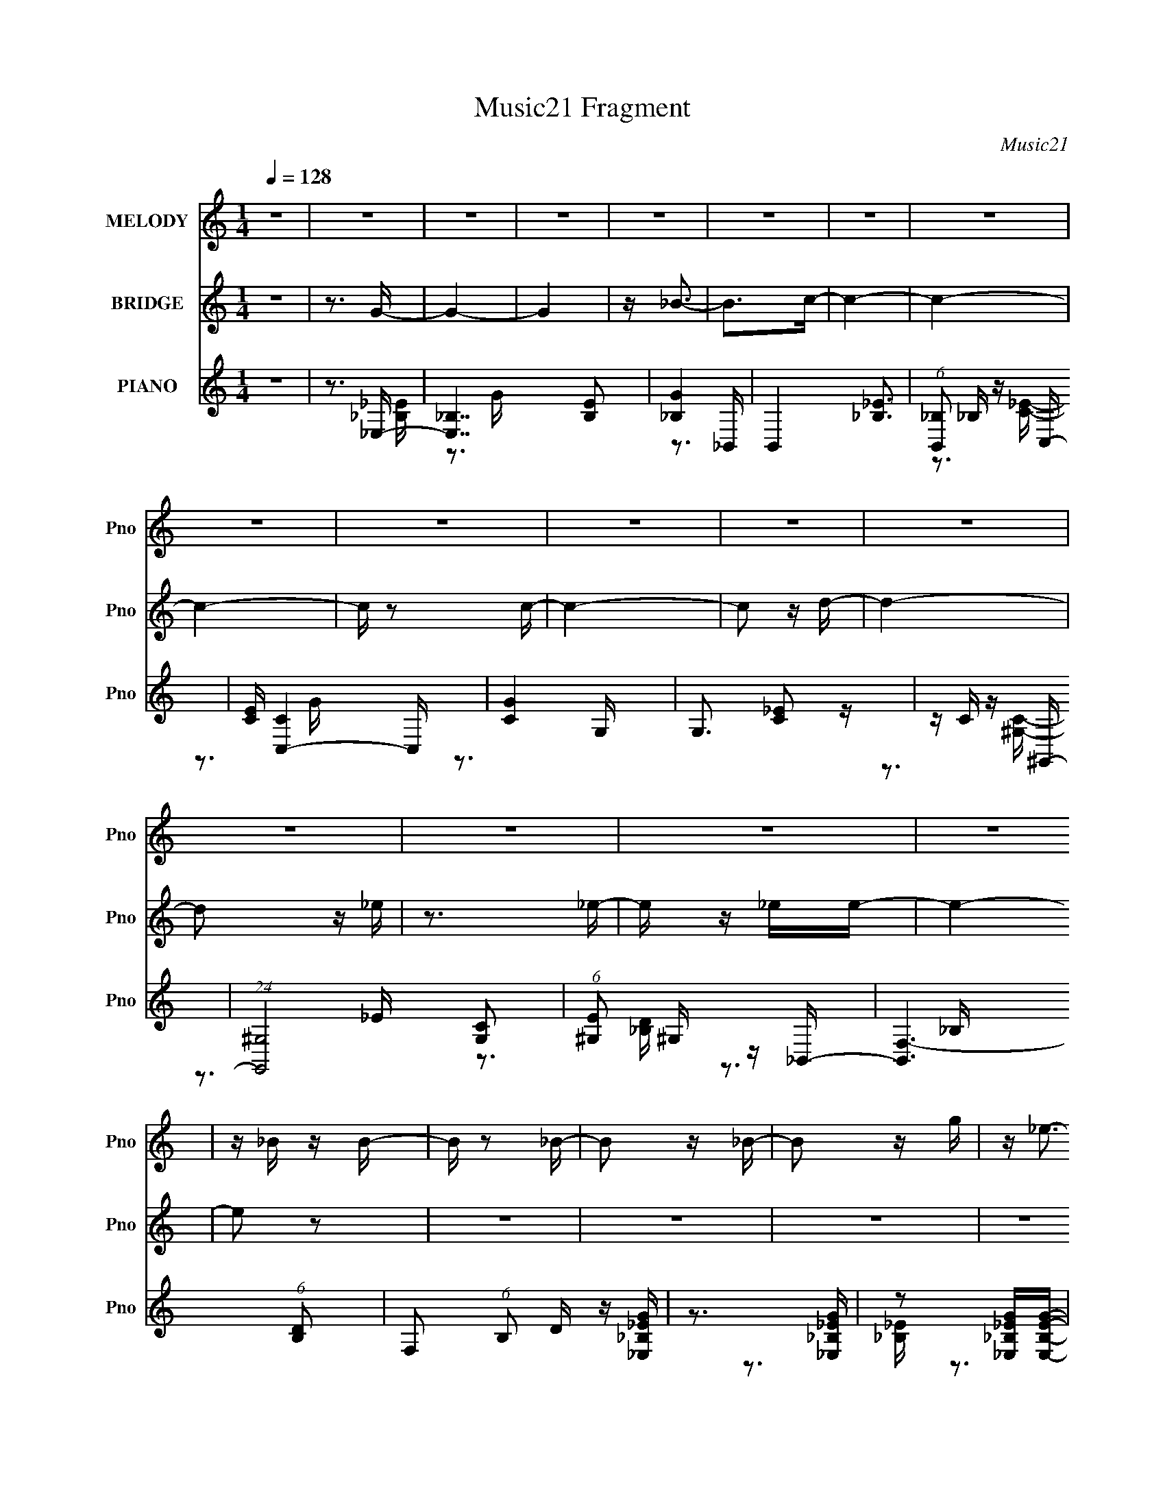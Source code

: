 X:1
T:Music21 Fragment
C:Music21
%%score 1 ( 2 3 ) ( 4 5 6 )
L:1/16
Q:1/4=128
M:1/4
I:linebreak $
K:none
V:1 treble nm="MELODY" snm="Pno"
V:2 treble nm="BRIDGE" snm="Pno"
V:3 treble 
L:1/4
V:4 treble nm="PIANO" snm="Pno"
V:5 treble 
V:6 treble 
V:1
 z4 | z4 | z4 | z4 | z4 | z4 | z4 | z4 | z4 | z4 | z4 | z4 | z4 | z4 | z4 | z4 | z4 | z _B z B- | %18
 B z2 _B- | B2 z _B- | B2 z g | z _e3- | e4- | e4- | e z3 | z _B z B- | B2 z _B- | B2 z _B- | %28
 B2 z c | z _B3- | B4 | z4 | z4 | z3 _B- | B2 z _B- | B2 z _B- | B2 z _b | z g3- | g4- | g2 z2 | %40
 z3 f- | f_e2f- | f2 z f- | f2 z f- | f2 z c- | c_e z f- | f4- | f4- | f4 | z _B z B- | B2 z _B- | %51
 B2 z _B- | B2 z g- | g2<_e2- | e4- | e z3 | z4 | z _B z B- | B2 z _B- | B2 z _B- | B2 z c | %61
 z _B3- | B4- | B4- | B2 z2 | z3 _B- | B2 z _B- | B2 z _B- | B2 z _b | z g3- | g4- | g z3 | %72
 z3[Q:1/4=128] f- | f_e z f- | f2 z f- | f2 z f- | f2 z c- | cd z _e- | e4- | e4- | e4- | e z2 g- | %82
 g z ^g_b | z _b z b | z c'[Q:1/4=128] z _b- | b4- | b z3 | z4 | z4 | z3 _e- | e z fg | z g z g | %92
 z _b z g- | g4- | g z3 | z4 | z4 | z3 g- | g z ^g_b | z _b z b | z c' z _b- | b4- | b z3 | z4 | %104
 z2[Q:1/4=128] z2 | z3 _e- | e z fg | z g z g | z _b z g- | g4- | g z3 | z4 | z4 | z3 c | %114
[Q:1/4=128] z c3 | z d2_e- | e2 z c' | z c' z _b- | b2 z ^g- | gg2f- | f4- | f z2 g- | g z ^g_b | %123
 z c' z _b- | b4 | z3 _e- | e z fg | z _b[Q:1/4=128] z g- | g2 z2 | z3 c | z c3- | c_e2d- | %132
 d2>c2- | c_B2_e- | e4- | e4- | e4- | e3 z | (3:2:2z4[Q:1/4=128] z2 | z4 | z4 | z _B z B- | %142
 B z2 _B- | B2 z _B- | B2 z g | z _e3- | e4- | e4- | e z3 | z _B z B- | B2 z _B- | B2 z _B- | %152
 B2 z c | z _B3- | B4 | z4 | z4 | z3 _B- | B2 z _B- | B2 z _B- | B2 z _b | z g3- | g4- | g2 z2 | %164
 z3 f- | f_e2f- | f2[Q:1/4=128] z f- | f2 z f- | f2 z c- | c_e z f- | f4- | f4- | f4 | z _B z B- | %174
 B2 z _B- | B2 z _B- | B2 z g- | g2<_e2- | e4- | e z3 | z4 | z _B z B- | B2 z _B- | B2 z _B- | %184
 B2 z c | z _B3- | B4- | B4- | B2 z2 | z3 _B- | B2 z _B- | B2 z _B- | B2 z _b | z g3- | g4- | %195
 g z3 | z3 f- | f_e z f- | f2 z f- | f2 z f- | f2 z c- | cd z _e- | e4- | e4- | e4- | e z2 g- | %206
 g z ^g_b | z _b z b | z c' z _b- | b4- | b z3 | z4 | z4 | z3 _e- | e z fg | z g z g | z _b z g- | %217
 g4- | g z3 | z4 | z4 | z3 g- | g z ^g_b | z _b z b | z c' z _b- | b4- | b z3 | z4 | z4 | z3 _e- | %230
[Q:1/4=128] e z fg | z g z g | z _b z g- | g4- | g z3 | z4 | z4 | z3 c | z c3 | z d2_e- | e2 z c' | %241
 z c' z _b- | b2 z ^g- | gg2f- | f4- | f z2 g- | g z ^g_b | z c' z _b- | b4 | z3 _e- | e z fg | %251
 z _b z g- | g2 z2 | z3 c | z c3- | c_e2d- | d2>c2- | c_B2_e- | e4- | e4- | e4- | e3 z |] %262
V:2
 z4 | z3 G- | G4- | G4 | z _B3- | B2>c2- | c4- | c4- | c4- | c z2 c- | c4- | c2 z d- | d4- | %13
 d2 z _e | z3 _e- | e z _ee- | e4- | e2 z2 | z4 | z4 | z4 | z4 | z _B z g | z _e2 z | z4 | z4 | %26
 z4 | z4 | z4 | z4 | z _B z c | z _B3- | B z3 | z4 | z4 | z4 | z4 | z4 | z _B z _b | z g3- | g3 z | %41
 z4 | z4 | z4 | z4 | z4 | z3 _B- | B2>_b2- | b2 z f- | f2 z g- | g4- | g4- | g4- | g2 z2 | %54
 z _B z g | z _e3- | e2 z2 | z4 | z4 | z4 | z4 | z4 | z _B z c- | c2<_B2- | B4- | B z3 | z4 | z4 | %68
 z4 | z4 | z _B2_b | z g3- | g3[Q:1/4=128] z | z4 | z4 | z4 | z3 c | z d z _e- | e4- | e4- | e4- | %81
 e z2 [_EG]- | [EG]4- | [EG]4- | [EG]4[Q:1/4=128] | z3 _B | z c z _B- | B z2 _B | z c z _B- | %89
 B z2 [_EG]- | [EG]4- | [EG]4- | [EG]4- | [EG]2 z G | z _B z G- | G z2 G | z _B z G- | %97
 G z2 [_EG]- | [EG]4- | [EG]4- | [EG]4 | z3 _B | z c z _B- | B z2 _B | z c[Q:1/4=128] z _B- | %105
 B z2 [_EG]- | [EG]4- | [EG]4- | [EG]4- | [EG]2 z _B | z _B z G- | G z2 _B | z _B z G- | G z3 | %114
[Q:1/4=128] z3 c- | c2>_e2- | e2 z g- | g2 z _b- | b2 z ^g | z g2f- | f4- | f2 z [_eg]- | [eg] z3 | %123
 z3 [_eg]- | [eg] z ^g_b | z c' z [c_e] | z4 | z2[Q:1/4=128] z [c_e] | z2 fg | z _b z ^G- | %130
 G4 c4- | c2 z [_Bd]- | [Bd]4- | [Bd]2 z2 | z f z g | z _b z g | z3 _B | z _e3- | e4-[Q:1/4=128] | %139
 e4- | e2 z2 | z4 | z4 | z4 | z4 | z4 | z _B z g | z _e2 z | z4 | z4 | z4 | z4 | z4 | z3 c- | %154
 c_B z c | z _B3- | B z3 | z4 | z4 | z4 | z _e2_b- | bg2c- | c3 _B _b | z g3- | g3 z | z4 | %166
 (3:2:2z2[Q:1/4=128] z4 | z4 | z4 | z4 | z3 _B- | B2>_b2- | b2 z f- | f2 z g- | g4- | g4- | g4- | %177
 g2 z2 | z _B z g | z _e3- | e2 z2 | z4 | z4 | z4 | z4 | z4 | z _B z c- | c2<_B2- | B4- | B z3 | %190
 z4 | z4 | z4 | z4 | z _B2_b | z g3- | g3 z | z4 | z4 | z4 | z3 c | z d z _e- | e4- | e4- | e4- | %205
 e z2 [_EG]- | [EG]4- | [EG]4- | [EG]4 | z3 _B | z c z _B- | B z2 _B | z c z _B- | B z2 [_EG]- | %214
 [EG]4- | [EG]4- | [EG]4- | [EG]2 z G | z _B z G- | G z2 G | z _B z G- | G z2 [_EG]- | [EG]4- | %223
 [EG]4- | [EG]4 | z3 _B | z c z _B- | B z2 _B | z c z _B- | B z2 [_EG]- |[Q:1/4=128] [EG]4- | %231
 [EG]4- | [EG]4- | [EG]2 z _B | z _B z G- | G z2 _B | z _B z G- | G z3 | z3 c- | c2>_e2- | %240
 e2 z g- | g2 z _b- | b2 z ^g | z g2f- | f4- | f2 z [_eg]- | [eg] z3 | z3 [_eg]- | [eg] z ^g_b | %249
 z c' z [c_e] | z4 | z3 [c_e] | z2 fg | z _b z ^G- | G4 c4- | c2 z [_Bd]- | [Bd]4- | [Bd]2 z2 | %258
 z f z g | z _b z g | z3 _e- | e4- | e4- | e4 |] %264
V:3
 x | x | x | x | x | x | x | x | x | x | x | x | x | x | x | x | x | x | x | x | x | x | x | x | %24
 x | x | x | x | x | x | x | x | x | x | x | x | x | x | x | x | x | x | x | x | x | x | x | x | %48
 x | x | x | x | x | x | x | x | x | x | x | x | x | x | x | x | x | x | x | x | x | x | x | x | %72
 x | x | x | x | x | x | x | x | x | x | x | x | x | x | x | x | x | x | x | x | x | x | x | x | %96
 x | x | x | x | x | x | x | x | x | x | x | x | x | x | x | x | x | x | x | x | x | x | x | x | %120
 x | x | x | x | x | x | x | x | x | z3/4 c/4- | x2 | x | x | x | x | x | x | x | x | x | x | x | %142
 x | x | x | x | x | x | x | x | x | x | x | x | x | x | x | x | x | x | x | x | x5/4 | x | x | x | %166
 x | x | x | x | x | x | x | x | x | x | x | x | x | x | x | x | x | x | x | x | x | x | x | x | %190
 x | x | x | x | x | x | x | x | x | x | x | x | x | x | x | x | x | x | x | x | x | x | x | x | %214
 x | x | x | x | x | x | x | x | x | x | x | x | x | x | x | x | x | x | x | x | x | x | x | x | %238
 x | x | x | x | x | x | x | x | x | x | x | x | x | x | x | z3/4 c/4- | x2 | x | x | x | x | x | %260
 x | x | x | x |] %264
V:4
 z4 | z3 _E,- | [E,_B,]7 [B,E]2 | [G_B,]4 | B,,4- [_B,_E]3 | (6:5:1[B,,_B,]2 _B,/3 z C,- | %6
 [CE] [C,-C]4 C, | [GC]4 | G,3 [C_E]2 z | z C z ^G,,- | (24:13:1[G,,^G,]8 [G,C]2 | %11
 (6:5:1[E^G,]2 ^G,/3 z _B,,- | [B,,F,-]6 (6:5:1[B,D]2 | F,2 (6:5:1B,2 D z [_E,_B,_EG] | %14
 z3 [_E,_B,_EG] | z2 [_E,_B,_EG][E,B,EG]- | [E,B,EG]4- | [E,B,EG]2 z _E,- | [E,_B,]6 [B,E] | %19
 G4 _B,2 | z _B, z B, | (6:5:1[E_B,]2 [_B,G]7/3 (24:17:1G80/17 | E,4- _B, _E | E,4- [_B,_E]3 | %24
 [E,-_B,B,]4 E, | (6:5:1[EG_B,]2 _B,/3 z _B,,- | B,,4- [B,D] [_B,F] | B,,4- [_B,D] | %28
 B,,4- [_B,F]2 | B,,2 x _B,,- | B,,4- [B,D]2 [_B,DF] | B,,4- [_B,D] | B,,4- _B, [B,DF]- | %33
 [B,,_B,]2 [B,DF] _E,- | E,4- [B,E] [_B,_EG] | [E,-_B,]8 E,2 | z _B, z [B,_E]- | %37
 [B,E] [G_B,]2 C,- | C,4- [CE] [CEG] | (6:5:1[C,C]2 C4/3 z | z C z C | [EGc] C z F,,- | %42
 [CF]2 [F,,-C]8 F,,2 | (6:5:1[FG]2 C2 z | z C z C | F C z _B,,- | [B,,F,-]14 [B,D] | F,4- [_B,F] | %48
 [F,_B,B,]6 | z3 _E,- | E,4- [B,E] [_B,G]- | E,4- [B,G] [_B,_E]3 | [E,_B,]3 B, | %53
 [G_B,]2 z [_E,_E]- | [E,E] [B,E_B,] z [B,_E] | G[_B,_E]2 z | z _B, z [_EG]- | %57
 (6:5:1[EG]2 _B, z _B,,- | B,,4- [B,D] [_B,F] | B,,3 _B, z | z _B, z [DF] | z _B, z _B,,- | %62
 B,,3 [B,D] [DF] | z _B, z2 | z _B, z [B,DF] | z [_B,,_B,] z _E,- | E,4- [B,E] _B, [B,_EG] | %67
 E,_B, z2 | z _B, z [_EG]- | [EG]_B,, z C,- | C,4 [CG]2 [CEG] | z C2 z |[Q:1/4=128] z G,2[CE] | %73
 G C z F,- | F,4 F [F^G]- | [FG] C z _B,,- | [B,,F,-]6 [B,D] | F,2 (6:5:1F2 _B, z [_E,B,_E_E,,] | %78
 z [_B,_E_E,] z [E,B,G_B,,E] | z [_B,_E_E,_E,,]2 z | z [_B,_B,,_E] z [E_E,B,] | %81
 z [_E,_EG_B,] z [_E,,E]- | [E,,E] [B,E] z2 [_EG] | z (3:2:2[_B,_EG]4 z/ | %84
 E,4- _E[Q:1/4=128] [EG_B] | (3:2:2E,/ z _E z [EG_B] | z [_EGc] z [EG_B] | z3 [_EG_B] | %88
 z [_EGc] z [EG] | z3 C,- | C,4- [CE]2 [C_EG] | C,[C_EG]2G,- | G,4 C [C_EG] | z3 [G,,D,G] | %94
 z _B z G- | G z2 [G,,D,]- | [G,,D,]3 G _B G | z3 [_E,,_E]- | [E,,E] [B,E] z2 [_EG] | %99
 z (3:2:2[_B,_EG]4 z/ | E,4- _E [EG_B] | (3:2:2E,/ z _E z [EG_B] | z [_EGc] z [EG_B] | z3 [_EG_B] | %104
 z [_EGc][Q:1/4=128] z [EG] | z3 C,- | C,4- [CE]2 [C_EG] | C,[C_EG]2G,- | G,4 C [C_EG] | %109
 z3 [G,,D,G] | z _B z G- | G z2 [G,,D,]- | [G,,D,]3 G _B G | z3 ^G,,- | %114
[Q:1/4=128] [G,C]2 [G,,-^G,]4 G,, | [CE]2 ^G,2 _E,- | [E,^G,G,]4 | [CE^G,]2 z C,- | [C,C-E-]6 C2 | %119
 [CE] (6:5:1[GC]2 x/3 F,- | [F,CC]6 (6:5:1F2 | G2 C z [_E,_B,_E]- | [E,B,E]2 z2 | z3 [_E,_B,_EG]- | %124
 [E,B,EG] z3 | z3 [C,C_EG]- | [C,CEG] z3 | z2[Q:1/4=128] z [C,C_EG] | z4 | z3 ^G,,- | %130
 [G,,_E,-]6 [G,C] | (12:7:1[E,_E]4 [G,_B,,-] _B,,2/3- | (24:17:1[B,,F,-]8 [B,D] | F,2 x _E,- | %134
 E,4- (6:5:1E2 _B, [_EG]- | E,4 (6:5:1[EG]2 _B, [B,_E] | z3 [_B,,_B,D] | z [_E,_B,_E]3- | %138
 [E,B,E]4-[Q:1/4=128] | [E,B,E]4- | [E,B,E]4 | z3 _E,- | [E,_B,]6 [B,E] | G4 _B,2 | z _B, z B, | %145
 (6:5:1[E_B,]2 [_B,G]7/3 (24:17:1G80/17 | E,4- _B, _E | E,4- [_B,_E]3 | [E,-_B,B,]4 E, | %149
 (6:5:1[EG_B,]2 _B,/3 z _B,,- | B,,4- [B,D] [_B,F] | B,,4- [_B,D] | B,,4- [_B,F]2 | B,,2 x _B,,- | %154
 B,,4- [B,D]2 [_B,DF] | B,,4- [_B,D] | B,,4- _B, [B,DF]- | [B,,_B,]2 [B,DF] _E,- | %158
 E,4- [B,E] [_B,_EG] | [E,-_B,]8 E,2 | z _B, z [B,_E]- | [B,E] [G_B,]2 C,- | C,4- [CE] [CEG] | %163
 (6:5:1[C,C]2 C4/3 z | z C z C | [EGc] C z F,,- | [CF]2 [F,,-C]8[Q:1/4=128] F,,2 | %167
 (6:5:1[FG]2 C2 z | z C z C | F C z _B,,- | [B,,F,-]14 [B,D] | F,4- [_B,F] | [F,_B,B,]6 | z3 _E,- | %174
 E,4- [B,E] [_B,G]- | E,4- [B,G] [_B,_E]3 | [E,_B,]3 B, | [G_B,]2 z [_E,_E]- | %178
 [E,E] [B,E_B,] z [B,_E] | G[_B,_E]2 z | z _B, z [_EG]- | (6:5:1[EG]2 _B, z _B,,- | %182
 B,,4- [B,D] [_B,F] | B,,3 _B, z | z _B, z [DF] | z _B, z _B,,- | B,,3 [B,D] [DF] | z _B, z2 | %188
 z _B, z [B,DF] | z [_B,,_B,] z _E,- | E,4- [B,E] _B, [B,_EG] | E,_B, z2 | z _B, z [_EG]- | %193
 [EG]_B,, z C,- | C,4 [CG]2 [CEG] | z C2 z | z G,2[CE] | G C z F,- | F,4 F [F^G]- | %199
 [FG] C z _B,,- | [B,,F,-]6 [B,D] | [F,_B,]2 (6:5:1[F_E,-]2 _E,/3- | E,4- E _B, [B,G] | %203
 E,4- [_B,_E] | E,4- _B,2 G | [E,_B,]2 z [_E,,_E]- | [E,,E] [B,E] z2 [_EG] | z (3:2:2[_B,_EG]4 z/ | %208
 E,4- _E [EG_B] | (3:2:2E,/ z _E z [EG_B] | z [_EGc] z [EG_B] | z3 [_EG_B] | z [_EGc] z [EG] | %213
 z3 C,- | C,4- [CE]2 [C_EG] | C,[C_EG]2G,- | G,4 C [C_EG] | z3 [G,,D,G] | z _B z G- | %219
 G z2 [G,,D,]- | [G,,D,]3 G _B G | z3 [_E,,_E]- | [E,,E] [B,E] z2 [_EG] | z (3:2:2[_B,_EG]4 z/ | %224
 E,4- _E [EG_B] | (3:2:2E,/ z _E z [EG_B] | z [_EGc] z [EG_B] | z3 [_EG_B] | z [_EGc] z [EG] | %229
 z3 C,- |[Q:1/4=128] C,4- [CE]2 [C_EG] | C,[C_EG]2G,- | G,4 C [C_EG] | z3 [G,,D,G] | z _B z G- | %235
 G z2 [G,,D,]- | [G,,D,]3 G _B G | z3 ^G,,- | [G,C]2 [G,,-^G,]4 G,, | [CE]2 ^G,2 _E,- | %240
 [E,^G,G,]4 | [CE^G,]2 z C,- | [C,C-E-]6 C2 | [CE] (6:5:1[GC]2 x/3 F,- | [F,CC]6 (6:5:1F2 | %245
 G2 C z [_E,_B,_E]- | [E,B,E]2 z2 | z3 [_E,_B,_EG]- | [E,B,EG] z3 | z3 [C,C_EG]- | [C,CEG] z3 | %251
 z3 [C,C_EG] | z4 | z3 ^G,,- | [G,,_E,-]6 [G,C] | (12:7:1[E,_E]4 [G,_B,,-] _B,,2/3- | %256
 (24:17:1[B,,F,-]8 [B,D] | F,2 x _E,- | E,4- (6:5:1E2 _B, [_EG]- | [E,_B,]3 (6:5:1[EG_E,-]2 | %260
 E,2>[_E,_B,_E]2- | [E,B,E]4- | [E,B,E]4- | [E,B,E]4- | [E,B,E]2 z2 |] %265
V:5
 x4 | z3 [_B,_E]- | z3 G- x5 | z3 _B,,- | x7 | z3 [C_E]- | z3 G- x2 | z3 G,- | x6 | z3 [^G,C]- | %10
 z3 _E- x7/3 | z3 [_B,D]- | z3 _B,- x11/3 | x20/3 | x4 | x4 | x4 | z3 [_B,_E]- | z3 G- x3 | x6 | %20
 z3 _E- | z3 _E,- x10/3 | x6 | x7 | z3 [_EG]- x | z3 [_B,D]- | x6 | x5 | x6 | z3 [_B,D]- | x7 | %31
 x5 | x6 | z3 [_B,_E]- | x6 | z _E z2 x6 | z3 G- | z3 [CE]- | x6 | z [EG] z2 | z3 [EGc]- | %41
 z3 [CF]- | z3 [F^G]- x8 | x14/3 | z3 F- | z3 [_B,D]- | z3 _B, x11 | x5 | z D2 z x2 | z3 [_B,_E]- | %50
 x6 | x8 | z3 G- | z3 [_B,_E]- | z3 G- | x4 | x4 | z3 [_B,D]- x2/3 | x6 | x5 | x4 | z3 [_B,D]- | %62
 x5 | x4 | x4 | z F z [_B,_E]- | x7 | x4 | x4 | z3 [CG]- | x7 | x4 | z C z G- | z3 C | x6 | %75
 z3 [_B,D]- | z3 _B, x3 | x20/3 | x4 | x4 | x4 | z3 [_B,_E]- | x5 | z3 _E,- | x6 | x4 | x4 | x4 | %88
 x4 | z3 [C_E]- | x7 | x4 | x6 | x4 | x4 | z3 G- | x6 | z3 [_B,_E]- | x5 | z3 _E,- | x6 | x4 | x4 | %103
 x4 | x4 | z3 [C_E]- | x7 | x4 | x6 | x4 | x4 | z3 G- | x6 | z3 [^G,C]- | z3 [C_E]- x3 | x5 | %116
 z3 [C_E]- | z3 C- | z3 G- x4 | z3 C | z3 ^G- x11/3 | x5 | x4 | x4 | x4 | x4 | x4 | x4 | x4 | %129
 z3 [^G,C]- | z3 ^G,- x3 | z3 [_B,D]- | z3 [_B,D] x8/3 | z3 _B, | x23/3 | x23/3 | x4 | x4 | x4 | %139
 x4 | x4 | z3 [_B,_E]- | z3 G- x3 | x6 | z3 _E- | z3 _E,- x10/3 | x6 | x7 | z3 [_EG]- x | %149
 z3 [_B,D]- | x6 | x5 | x6 | z3 [_B,D]- | x7 | x5 | x6 | z3 [_B,_E]- | x6 | z _E z2 x6 | z3 G- | %161
 z3 [CE]- | x6 | z [EG] z2 | z3 [EGc]- | z3 [CF]- | z3 [F^G]- x8 | x14/3 | z3 F- | z3 [_B,D]- | %170
 z3 _B, x11 | x5 | z D2 z x2 | z3 [_B,_E]- | x6 | x8 | z3 G- | z3 [_B,_E]- | z3 G- | x4 | x4 | %181
 z3 [_B,D]- x2/3 | x6 | x5 | x4 | z3 [_B,D]- | x5 | x4 | x4 | z F z [_B,_E]- | x7 | x4 | x4 | %193
 z3 [CG]- | x7 | x4 | z C z G- | z3 C | x6 | z3 [_B,D]- | z3 _B, x3 | z3 _B, | x7 | x5 | x7 | %205
 z3 [_B,_E]- | x5 | z3 _E,- | x6 | x4 | x4 | x4 | x4 | z3 [C_E]- | x7 | x4 | x6 | x4 | x4 | z3 G- | %220
 x6 | z3 [_B,_E]- | x5 | z3 _E,- | x6 | x4 | x4 | x4 | x4 | z3 [C_E]- | x7 | x4 | x6 | x4 | x4 | %235
 z3 G- | x6 | z3 [^G,C]- | z3 [C_E]- x3 | x5 | z3 [C_E]- | z3 C- | z3 G- x4 | z3 C | z3 ^G- x11/3 | %245
 x5 | x4 | x4 | x4 | x4 | x4 | x4 | x4 | z3 [^G,C]- | z3 ^G,- x3 | z3 [_B,D]- | z3 [_B,D] x8/3 | %257
 z3 _B, | x23/3 | z3 [_B,_E] x2/3 | x4 | x4 | x4 | x4 | x4 |] %265
V:6
 x4 | x4 | x9 | x4 | x7 | x4 | x6 | x4 | x6 | x4 | x19/3 | x4 | x23/3 | x20/3 | x4 | x4 | x4 | x4 | %18
 x7 | x6 | z3 G- | x22/3 | x6 | x7 | x5 | x4 | x6 | x5 | x6 | x4 | x7 | x5 | x6 | x4 | x6 | x10 | %36
 x4 | x4 | x6 | x4 | x4 | x4 | x12 | x14/3 | x4 | x4 | x15 | x5 | x6 | x4 | x6 | x8 | x4 | x4 | %54
 x4 | x4 | x4 | x14/3 | x6 | x5 | x4 | x4 | x5 | x4 | x4 | x4 | x7 | x4 | x4 | x4 | x7 | x4 | x4 | %73
 z3 F- | x6 | x4 | z3 F- x3 | x20/3 | x4 | x4 | x4 | x4 | x5 | x4 | x6 | x4 | x4 | x4 | x4 | x4 | %90
 x7 | x4 | x6 | x4 | x4 | x4 | x6 | x4 | x5 | x4 | x6 | x4 | x4 | x4 | x4 | x4 | x7 | x4 | x6 | %109
 x4 | x4 | x4 | x6 | x4 | x7 | x5 | x4 | z3 E | x8 | z3 F- | x23/3 | x5 | x4 | x4 | x4 | x4 | x4 | %127
 x4 | x4 | x4 | x7 | x4 | x20/3 | z3 _E- | x23/3 | x23/3 | x4 | x4 | x4 | x4 | x4 | x4 | x7 | x6 | %144
 z3 G- | x22/3 | x6 | x7 | x5 | x4 | x6 | x5 | x6 | x4 | x7 | x5 | x6 | x4 | x6 | x10 | x4 | x4 | %162
 x6 | x4 | x4 | x4 | x12 | x14/3 | x4 | x4 | x15 | x5 | x6 | x4 | x6 | x8 | x4 | x4 | x4 | x4 | %180
 x4 | x14/3 | x6 | x5 | x4 | x4 | x5 | x4 | x4 | x4 | x7 | x4 | x4 | x4 | x7 | x4 | x4 | z3 F- | %198
 x6 | x4 | z3 F- x3 | z3 _E- | x7 | x5 | x7 | x4 | x5 | x4 | x6 | x4 | x4 | x4 | x4 | x4 | x7 | %215
 x4 | x6 | x4 | x4 | x4 | x6 | x4 | x5 | x4 | x6 | x4 | x4 | x4 | x4 | x4 | x7 | x4 | x6 | x4 | %234
 x4 | x4 | x6 | x4 | x7 | x5 | x4 | z3 E | x8 | z3 F- | x23/3 | x5 | x4 | x4 | x4 | x4 | x4 | x4 | %252
 x4 | x4 | x7 | x4 | x20/3 | z3 _E- | x23/3 | x14/3 | x4 | x4 | x4 | x4 | x4 |] %265
